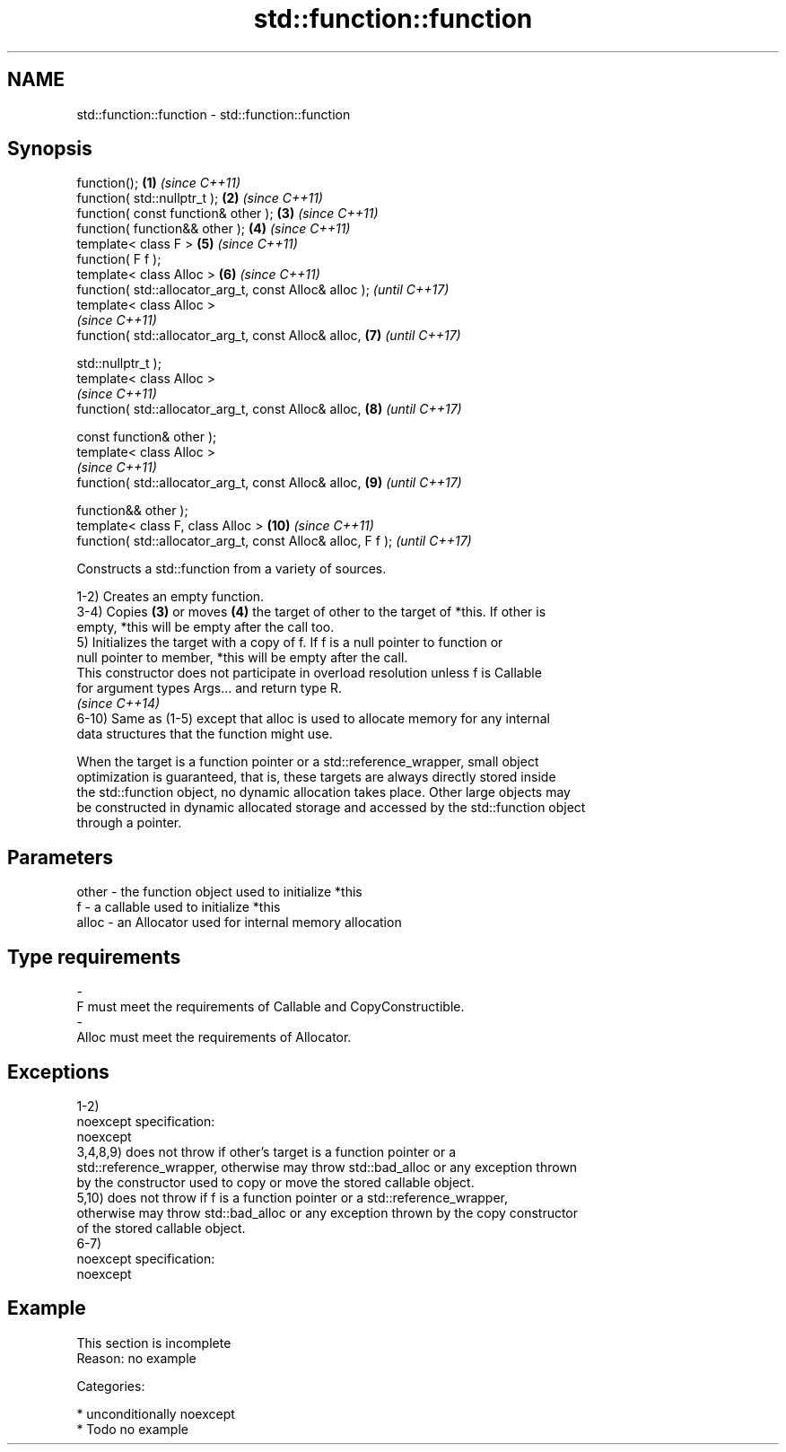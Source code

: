 .TH std::function::function 3 "Nov 16 2016" "2.1 | http://cppreference.com" "C++ Standard Libary"
.SH NAME
std::function::function \- std::function::function

.SH Synopsis
   function();                                                \fB(1)\fP  \fI(since C++11)\fP
   function( std::nullptr_t );                                \fB(2)\fP  \fI(since C++11)\fP
   function( const function& other );                         \fB(3)\fP  \fI(since C++11)\fP
   function( function&& other );                              \fB(4)\fP  \fI(since C++11)\fP
   template< class F >                                        \fB(5)\fP  \fI(since C++11)\fP
   function( F f );
   template< class Alloc >                                    \fB(6)\fP  \fI(since C++11)\fP
   function( std::allocator_arg_t, const Alloc& alloc );           \fI(until C++17)\fP
   template< class Alloc >
                                                                   \fI(since C++11)\fP
   function( std::allocator_arg_t, const Alloc& alloc,        \fB(7)\fP  \fI(until C++17)\fP

   std::nullptr_t );
   template< class Alloc >
                                                                   \fI(since C++11)\fP
   function( std::allocator_arg_t, const Alloc& alloc,        \fB(8)\fP  \fI(until C++17)\fP

   const function& other );
   template< class Alloc >
                                                                   \fI(since C++11)\fP
   function( std::allocator_arg_t, const Alloc& alloc,        \fB(9)\fP  \fI(until C++17)\fP

   function&& other );
   template< class F, class Alloc >                           \fB(10)\fP \fI(since C++11)\fP
   function( std::allocator_arg_t, const Alloc& alloc, F f );      \fI(until C++17)\fP

   Constructs a std::function from a variety of sources.

   1-2) Creates an empty function.
   3-4) Copies \fB(3)\fP or moves \fB(4)\fP the target of other to the target of *this. If other is
   empty, *this will be empty after the call too.
   5) Initializes the target with a copy of f. If f is a null pointer to function or
   null pointer to member, *this will be empty after the call.
   This constructor does not participate in overload resolution unless f is Callable
   for argument types Args... and return type R.
   \fI(since C++14)\fP
   6-10) Same as (1-5) except that alloc is used to allocate memory for any internal
   data structures that the function might use.

   When the target is a function pointer or a std::reference_wrapper, small object
   optimization is guaranteed, that is, these targets are always directly stored inside
   the std::function object, no dynamic allocation takes place. Other large objects may
   be constructed in dynamic allocated storage and accessed by the std::function object
   through a pointer.

.SH Parameters

   other    -   the function object used to initialize *this
   f        -   a callable used to initialize *this
   alloc    -   an Allocator used for internal memory allocation
.SH Type requirements
   -
   F must meet the requirements of Callable and CopyConstructible.
   -
   Alloc must meet the requirements of Allocator.

.SH Exceptions

   1-2)
   noexcept specification:
   noexcept
   3,4,8,9) does not throw if other's target is a function pointer or a
   std::reference_wrapper, otherwise may throw std::bad_alloc or any exception thrown
   by the constructor used to copy or move the stored callable object.
   5,10) does not throw if f is a function pointer or a std::reference_wrapper,
   otherwise may throw std::bad_alloc or any exception thrown by the copy constructor
   of the stored callable object.
   6-7)
   noexcept specification:
   noexcept

.SH Example

    This section is incomplete
    Reason: no example

   Categories:

     * unconditionally noexcept
     * Todo no example
